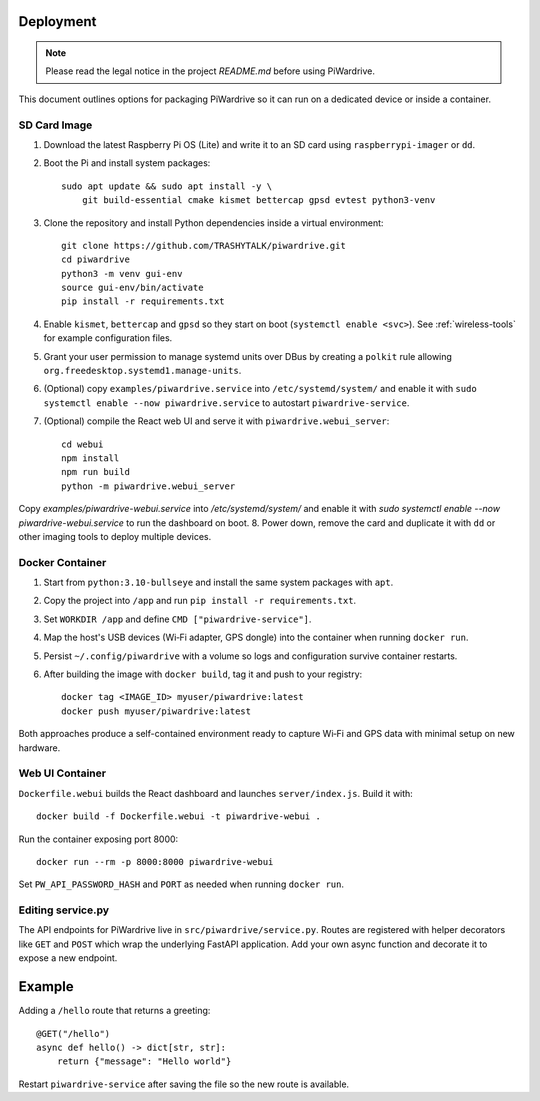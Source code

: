 Deployment
----------
.. note::
   Please read the legal notice in the project `README.md` before using PiWardrive.


This document outlines options for packaging PiWardrive so it can run on a dedicated device or inside a container.

SD Card Image
~~~~~~~~~~~~~

1. Download the latest Raspberry Pi OS (Lite) and write it to an SD card using ``raspberrypi-imager`` or ``dd``.
2. Boot the Pi and install system packages::

       sudo apt update && sudo apt install -y \
           git build-essential cmake kismet bettercap gpsd evtest python3-venv

3. Clone the repository and install Python dependencies inside a virtual environment::

       git clone https://github.com/TRASHYTALK/piwardrive.git
       cd piwardrive
       python3 -m venv gui-env
       source gui-env/bin/activate
       pip install -r requirements.txt

4. Enable ``kismet``, ``bettercap`` and ``gpsd`` so they start on boot (``systemctl enable <svc>``).
   See :ref:`wireless-tools` for example configuration files.
5. Grant your user permission to manage systemd units over DBus by creating a ``polkit`` rule allowing ``org.freedesktop.systemd1.manage-units``.
6. (Optional) copy ``examples/piwardrive.service`` into ``/etc/systemd/system/``
   and enable it with ``sudo systemctl enable --now piwardrive.service`` to
   autostart ``piwardrive-service``.
7. (Optional) compile the React web UI and serve it with ``piwardrive.webui_server``::

       cd webui
       npm install
       npm run build
       python -m piwardrive.webui_server
Copy `examples/piwardrive-webui.service` into `/etc/systemd/system/` and enable it with `sudo systemctl enable --now piwardrive-webui.service` to run the dashboard on boot.
8. Power down, remove the card and duplicate it with ``dd`` or other imaging tools to deploy multiple devices.

Docker Container
~~~~~~~~~~~~~~~~

1. Start from ``python:3.10-bullseye`` and install the same system packages with ``apt``.
2. Copy the project into ``/app`` and run ``pip install -r requirements.txt``.
3. Set ``WORKDIR /app`` and define ``CMD ["piwardrive-service"]``.
4. Map the host's USB devices (Wi‑Fi adapter, GPS dongle) into the container when running ``docker run``.
5. Persist ``~/.config/piwardrive`` with a volume so logs and configuration survive container restarts.
6. After building the image with ``docker build``, tag it and push to your registry::

       docker tag <IMAGE_ID> myuser/piwardrive:latest
       docker push myuser/piwardrive:latest

Both approaches produce a self-contained environment ready to capture Wi‑Fi and GPS data with minimal setup on new hardware.

Web UI Container
~~~~~~~~~~~~~~~~

``Dockerfile.webui`` builds the React dashboard and launches ``server/index.js``. Build it with::

    docker build -f Dockerfile.webui -t piwardrive-webui .

Run the container exposing port 8000::

    docker run --rm -p 8000:8000 piwardrive-webui

Set ``PW_API_PASSWORD_HASH`` and ``PORT`` as needed when running ``docker run``.


Editing service.py
~~~~~~~~~~~~~~~~~~
The API endpoints for PiWardrive live in ``src/piwardrive/service.py``.  Routes
are registered with helper decorators like ``GET`` and ``POST`` which wrap
the underlying FastAPI application.  Add your own async function and decorate
it to expose a new endpoint.

Example
-------
Adding a ``/hello`` route that returns a greeting::

    @GET("/hello")
    async def hello() -> dict[str, str]:
        return {"message": "Hello world"}

Restart ``piwardrive-service`` after saving the file so the new route is
available.
